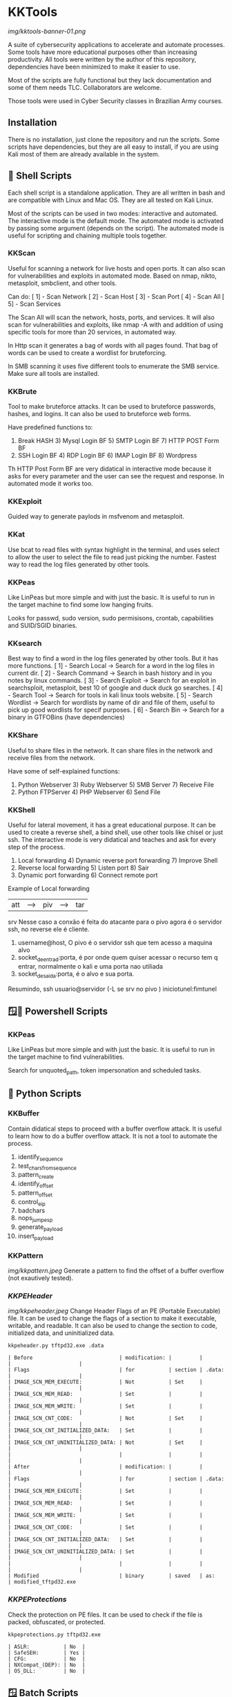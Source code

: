 * KKTools
[[img/kktools-banner-01.png]]

A suite of cybersecurity applications to accelerate and automate processes. Some tools have more educational purposes other than increasing productivity. All tools were written by the author of this repository, dependencies have been minimized to make it easier to use.

Most of the scripts are fully functional but they lack documentation and some of them needs TLC. Collaborators are welcome.

Those tools were used in Cyber Security classes in Brazilian Army courses.

** Installation
There is no installation, just clone the repository and run the scripts. Some scripts have dependencies, but they are all easy to install, if you are using Kali most of them are already available in the system.


** 🐚 Shell Scripts
Each shell script is a standalone application. They are all written in bash and are compatible with Linux and Mac OS. They are all tested on Kali Linux.

Most of the scripts can be used in two modes: interactive and automated. The interactive mode is the default mode. The automated mode is activated by passing some argument (depends on the script). The automated mode is useful for scripting and chaining multiple tools together.

*** KKScan
Useful for scanning a network for live hosts and open ports. It can also scan for vulnerabilities and exploits in automated mode.
Based on nmap, nikto, metasploit, smbclient, and other tools.

Can do:
[ 1] - Scan Network
[ 2] - Scan Host
[ 3] - Scan Port
[ 4] - Scan All
[ 5] - Scan Services

The Scan All will scan the network, hosts, ports, and services. It will also scan for vulnerabilities and exploits, like nmap -A with and addition of using specific tools for more than 20 services, in automated way.

In Http scan it generates a bag of words with all pages found. That bag of words can be used to create a wordlist for bruteforcing.

In SMB scanning it uses five different tools to enumerate the SMB service. Make sure all tools are installed.

*** KKBrute
Tool to make bruteforce attacks. It can be used to bruteforce passwords, hashes, and logins. It can also be used to bruteforce web forms.

Have predefined functions to:
1) Break HASH          3) Mysql Login BF      5) SMTP Login BF       7)  HTTP POST Form BF
2) SSH Login BF        4) RDP Login BF        6) IMAP Login BF       8) Wordpress

Th HTTP Post Form BF are very didatical in interactive mode because it asks for every parameter and the user can see the request and response. In automated mode it works too.

*** KKExploit
Guided way to generate paylods in msfvenom and metasploit.

*** KKat
Use bcat to read files with syntax highlight in the terminal, and uses select to allow the user to select the file to read just picking the number. Fastest way to read the log files generated by other tools.

*** KKPeas
Like LinPeas but more simple and with just the basic. It is useful to run in the target machine to find some low hanging fruits.

Looks for passwd, sudo version, sudo permisisons, crontab, capabilities and SUID/SGID binaries.

*** KKsearch
Best way to find a word in the log files generated by other tools. But it has more functions.
[ 1] - Search Local -> Search for a word in the log files in current dir.
[ 2] - Search Command -> Search in bash history and in you notes by linux commands.
[ 3] - Search Exploit -> Search for an exploit in searchsploit, metasploit, best 10 of google and duck duck go searches.
[ 4] - Search Tool -> Search for tools in kali linux tools website.
[ 5] - Search Wordlist -> Search for wordlists by name of dir and file of them, useful to pick up good wordlists for specif purposes.
[ 6] - Search Bin -> Search for a binary in GTFOBins (have dependencies)

*** KKShare
Useful to share files in the network. It can share files in the network and receive files from the network.

Have some of self-explained functions:
1) Python Webserver   3)  Ruby Webserver    5)  SMB Server        7)  Receive File
2)  Python FTPServer  4)  PHP Webserver     6)  Send File

*** KKShell
Useful for lateral movement, it has a great educational purpose. It can be used to create a reverse shell, a bind shell, use other tools like chisel or just ssh. The interactive mode is very didatical and teaches and ask for every step of the process.

1) Local forwarding                 4) Dynamic reverse port forwarding  7) Improve Shell
2) Reverse local forwarding         5) Listen port                      8) Sair
3) Dynamic port forwarding          6) Connect remote port

Example of Local forwarding

| att| ---> | piv| ---> | tar|
            srv
    Nesse caso a conxão é feita do atacante para o pivo agora é o servidor ssh, no reverse ele é cliente.
1) username@host, O pivo é o servidor ssh que tem acesso a maquina alvo
2) socket_de_entrad:porta, é por onde quem quiser acessar o recurso tem q entrar, normalmente o kali e uma porta nao utiliada 
3) socket_de_saida:porta, é o alvo e sua porta.
Resumindo, ssh usuario@servidor (-L se srv no pivo ) iniciotunel:fimtunel

** 🪟🐚 Powershell Scripts

*** KKPeas
Like LinPeas but more simple and with just the basic. It is useful to run in the target machine to find vulnerabilities.

Search for unquoted_path, token impersonation and scheduled tasks.

** 🐍 Python Scripts

*** KKBuffer
Contain didatical steps to proceed with a buffer overflow attack. It is useful to learn how to do a buffer overflow attack. It is not a tool to automate the process.

1. identify_sequence
2. test_chars_from_sequence
3. pattern_create
4. identify_offset
5. pattern_offset
6. control_eip
7. badchars
8. nops_jump_esp
9. generate_payload
10. insert_payload

*** KKPattern
#+attr_html: :width 200px
[[img/kkpattern.jpeg]]
Generate a pattern to find the offset of a buffer overflow (not exautively tested).

*** [[README-kkpeheader.org][KKPEHeader]]
#+attr_html: :width 200px
[[img/kkpeheader.jpeg]]
Change Header Flags of an PE (Portable Executable) file. It can be used to change the flags of a section to make it executable, writable, and readable. It can also be used to change the section to code, initialized data, and uninitialized data.

#+begin_src shell
kkpeheader.py tftpd32.exe .data
#+end_src

#+begin_src
| Before                            | modification: |         |        |                      |
| Flags                             | for           | section | .data: |                      |
| IMAGE_SCN_MEM_EXECUTE:            | Not           | Set     |        |                      |
| IMAGE_SCN_MEM_READ:               | Set           |         |        |                      |
| IMAGE_SCN_MEM_WRITE:              | Set           |         |        |                      |
| IMAGE_SCN_CNT_CODE:               | Not           | Set     |        |                      |
| IMAGE_SCN_CNT_INITIALIZED_DATA:   | Set           |         |        |                      |
| IMAGE_SCN_CNT_UNINITIALIZED_DATA: | Not           | Set     |        |                      |
|                                   |               |         |        |                      |
| After                             | modification: |         |        |                      |
| Flags                             | for           | section | .data: |                      |
| IMAGE_SCN_MEM_EXECUTE:            | Set           |         |        |                      |
| IMAGE_SCN_MEM_READ:               | Set           |         |        |                      |
| IMAGE_SCN_MEM_WRITE:              | Set           |         |        |                      |
| IMAGE_SCN_CNT_CODE:               | Set           |         |        |                      |
| IMAGE_SCN_CNT_INITIALIZED_DATA:   | Set           |         |        |                      |
| IMAGE_SCN_CNT_UNINITIALIZED_DATA: | Set           |         |        |                      |
|                                   |               |         |        |                      |
| Modified                          | binary        | saved   | as:    | modified_tftpd32.exe 
#+end_src

*** [[README-kkpeprotections.org][KKPEProtections]]
Check the protection on PE files. It can be used to check if the file is packed, obfuscated, or protected.

#+begin_src shell :output verbatim
kkpeprotections.py tftpd32.exe
#+end_src

#+begin_src
| ASLR:           | No  |
| SafeSEH:        | Yes |
| CFG:            | No  |
| NXCompat_(DEP): | No  |
| OS_DLL:         | No  |
#+end_src



** 🪟 Batch Scripts

*** KKPeas
Like KKPeas Powershell but for cmd only.

*** KKSecurity
Useful to disable security like windows defender and firewal using cmd only.
